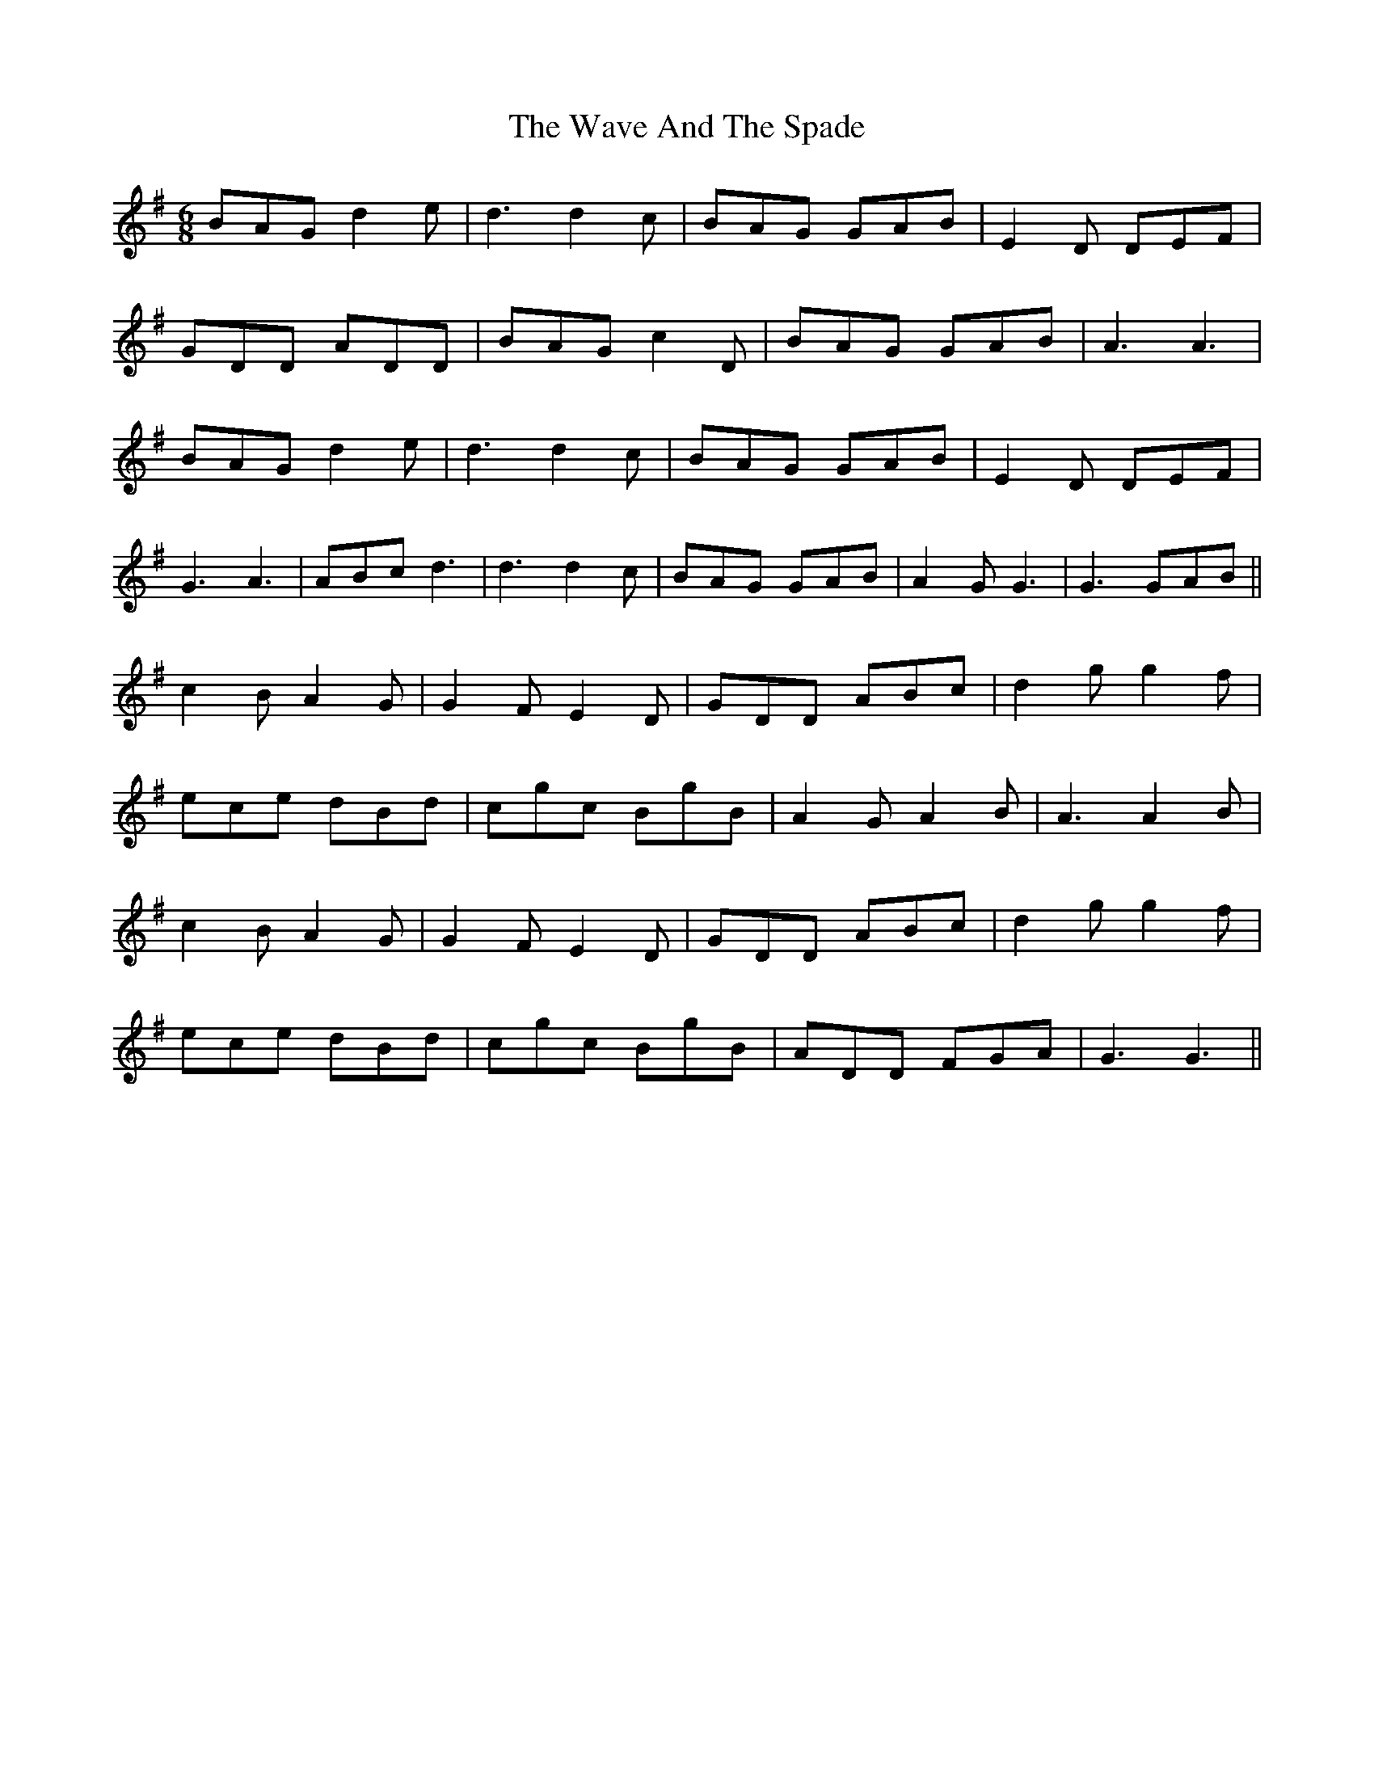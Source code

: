 X: 42199
T: Wave And The Spade, The
R: jig
M: 6/8
K: Gmajor
BAG d2 e|d3d2c|BAG GAB|E2D DEF|
GDD ADD|BAG c2D|BAG GAB|A3A3|
BAG d2 e|d3d2c|BAG GAB|E2D DEF|
G3 A3|ABc d3|d3d2 c|BAG GAB|A2G G3|G3 GAB||
c2B A2 G|G2F E2D|GDD ABc|d2 g g2 f|
ece dBd|cgc BgB|A2G A2 B|A3A2 B|
c2B A2 G|G2F E2D|GDD ABc|d2 g g2 f|
ece dBd|cgc BgB|ADD FGA|G3G3||

